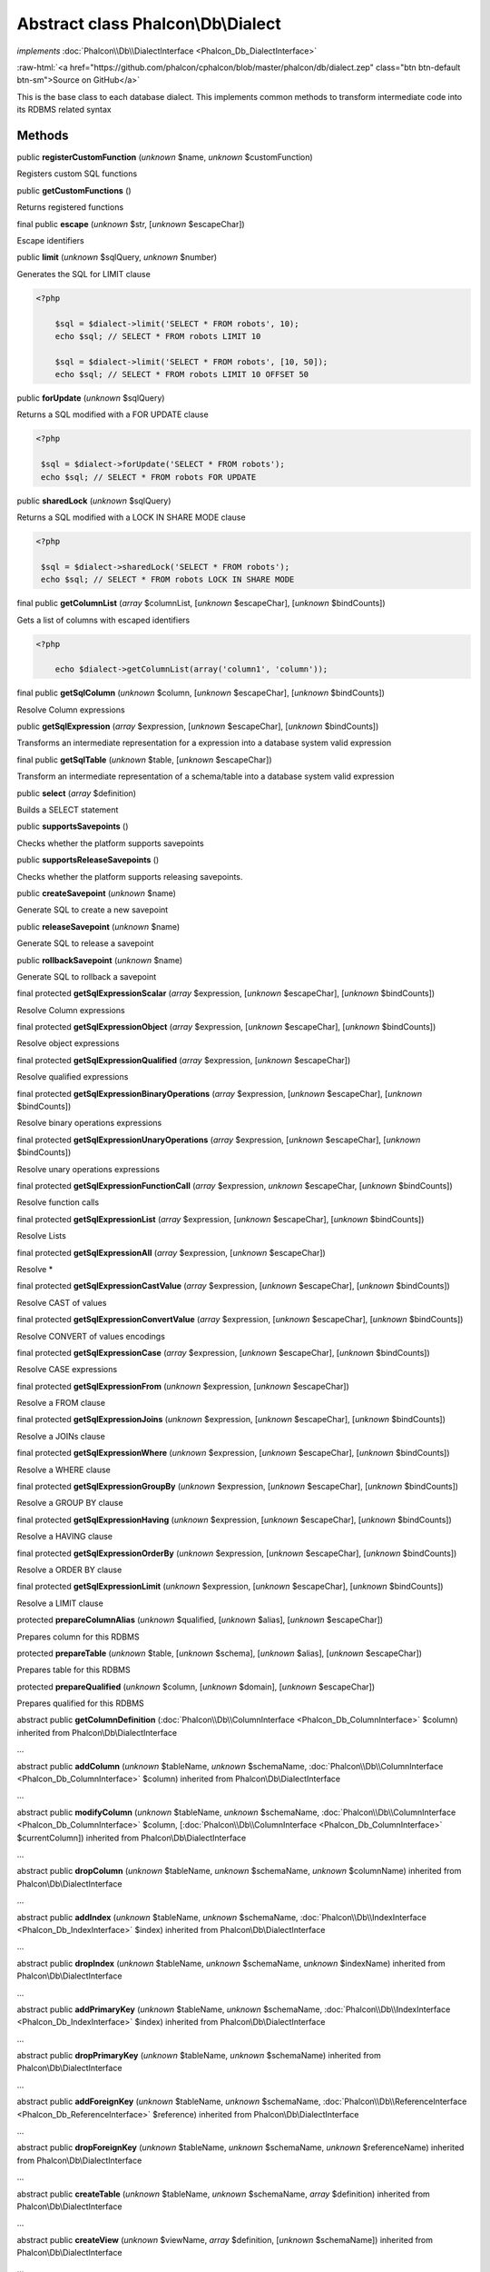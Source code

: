 Abstract class **Phalcon\\Db\\Dialect**
=======================================

*implements* :doc:`Phalcon\\Db\\DialectInterface <Phalcon_Db_DialectInterface>`

.. role:: raw-html(raw)
   :format: html

:raw-html:`<a href="https://github.com/phalcon/cphalcon/blob/master/phalcon/db/dialect.zep" class="btn btn-default btn-sm">Source on GitHub</a>`

This is the base class to each database dialect. This implements common methods to transform intermediate code into its RDBMS related syntax


Methods
-------

public  **registerCustomFunction** (*unknown* $name, *unknown* $customFunction)

Registers custom SQL functions



public  **getCustomFunctions** ()

Returns registered functions



final public  **escape** (*unknown* $str, [*unknown* $escapeChar])

Escape identifiers



public  **limit** (*unknown* $sqlQuery, *unknown* $number)

Generates the SQL for LIMIT clause 

.. code-block:: php

    <?php

        $sql = $dialect->limit('SELECT * FROM robots', 10);
        echo $sql; // SELECT * FROM robots LIMIT 10
    
        $sql = $dialect->limit('SELECT * FROM robots', [10, 50]);
        echo $sql; // SELECT * FROM robots LIMIT 10 OFFSET 50




public  **forUpdate** (*unknown* $sqlQuery)

Returns a SQL modified with a FOR UPDATE clause 

.. code-block:: php

    <?php

     $sql = $dialect->forUpdate('SELECT * FROM robots');
     echo $sql; // SELECT * FROM robots FOR UPDATE




public  **sharedLock** (*unknown* $sqlQuery)

Returns a SQL modified with a LOCK IN SHARE MODE clause 

.. code-block:: php

    <?php

     $sql = $dialect->sharedLock('SELECT * FROM robots');
     echo $sql; // SELECT * FROM robots LOCK IN SHARE MODE




final public  **getColumnList** (*array* $columnList, [*unknown* $escapeChar], [*unknown* $bindCounts])

Gets a list of columns with escaped identifiers 

.. code-block:: php

    <?php

        echo $dialect->getColumnList(array('column1', 'column'));




final public  **getSqlColumn** (*unknown* $column, [*unknown* $escapeChar], [*unknown* $bindCounts])

Resolve Column expressions



public  **getSqlExpression** (*array* $expression, [*unknown* $escapeChar], [*unknown* $bindCounts])

Transforms an intermediate representation for a expression into a database system valid expression



final public  **getSqlTable** (*unknown* $table, [*unknown* $escapeChar])

Transform an intermediate representation of a schema/table into a database system valid expression



public  **select** (*array* $definition)

Builds a SELECT statement



public  **supportsSavepoints** ()

Checks whether the platform supports savepoints



public  **supportsReleaseSavepoints** ()

Checks whether the platform supports releasing savepoints.



public  **createSavepoint** (*unknown* $name)

Generate SQL to create a new savepoint



public  **releaseSavepoint** (*unknown* $name)

Generate SQL to release a savepoint



public  **rollbackSavepoint** (*unknown* $name)

Generate SQL to rollback a savepoint



final protected  **getSqlExpressionScalar** (*array* $expression, [*unknown* $escapeChar], [*unknown* $bindCounts])

Resolve Column expressions



final protected  **getSqlExpressionObject** (*array* $expression, [*unknown* $escapeChar], [*unknown* $bindCounts])

Resolve object expressions



final protected  **getSqlExpressionQualified** (*array* $expression, [*unknown* $escapeChar])

Resolve qualified expressions



final protected  **getSqlExpressionBinaryOperations** (*array* $expression, [*unknown* $escapeChar], [*unknown* $bindCounts])

Resolve binary operations expressions



final protected  **getSqlExpressionUnaryOperations** (*array* $expression, [*unknown* $escapeChar], [*unknown* $bindCounts])

Resolve unary operations expressions



final protected  **getSqlExpressionFunctionCall** (*array* $expression, *unknown* $escapeChar, [*unknown* $bindCounts])

Resolve function calls



final protected  **getSqlExpressionList** (*array* $expression, [*unknown* $escapeChar], [*unknown* $bindCounts])

Resolve Lists



final protected  **getSqlExpressionAll** (*array* $expression, [*unknown* $escapeChar])

Resolve *



final protected  **getSqlExpressionCastValue** (*array* $expression, [*unknown* $escapeChar], [*unknown* $bindCounts])

Resolve CAST of values



final protected  **getSqlExpressionConvertValue** (*array* $expression, [*unknown* $escapeChar], [*unknown* $bindCounts])

Resolve CONVERT of values encodings



final protected  **getSqlExpressionCase** (*array* $expression, [*unknown* $escapeChar], [*unknown* $bindCounts])

Resolve CASE expressions



final protected  **getSqlExpressionFrom** (*unknown* $expression, [*unknown* $escapeChar])

Resolve a FROM clause



final protected  **getSqlExpressionJoins** (*unknown* $expression, [*unknown* $escapeChar], [*unknown* $bindCounts])

Resolve a JOINs clause



final protected  **getSqlExpressionWhere** (*unknown* $expression, [*unknown* $escapeChar], [*unknown* $bindCounts])

Resolve a WHERE clause



final protected  **getSqlExpressionGroupBy** (*unknown* $expression, [*unknown* $escapeChar], [*unknown* $bindCounts])

Resolve a GROUP BY clause



final protected  **getSqlExpressionHaving** (*unknown* $expression, [*unknown* $escapeChar], [*unknown* $bindCounts])

Resolve a HAVING clause



final protected  **getSqlExpressionOrderBy** (*unknown* $expression, [*unknown* $escapeChar], [*unknown* $bindCounts])

Resolve a ORDER BY clause



final protected  **getSqlExpressionLimit** (*unknown* $expression, [*unknown* $escapeChar], [*unknown* $bindCounts])

Resolve a LIMIT clause



protected  **prepareColumnAlias** (*unknown* $qualified, [*unknown* $alias], [*unknown* $escapeChar])

Prepares column for this RDBMS



protected  **prepareTable** (*unknown* $table, [*unknown* $schema], [*unknown* $alias], [*unknown* $escapeChar])

Prepares table for this RDBMS



protected  **prepareQualified** (*unknown* $column, [*unknown* $domain], [*unknown* $escapeChar])

Prepares qualified for this RDBMS



abstract public  **getColumnDefinition** (:doc:`Phalcon\\Db\\ColumnInterface <Phalcon_Db_ColumnInterface>` $column) inherited from Phalcon\\Db\\DialectInterface

...


abstract public  **addColumn** (*unknown* $tableName, *unknown* $schemaName, :doc:`Phalcon\\Db\\ColumnInterface <Phalcon_Db_ColumnInterface>` $column) inherited from Phalcon\\Db\\DialectInterface

...


abstract public  **modifyColumn** (*unknown* $tableName, *unknown* $schemaName, :doc:`Phalcon\\Db\\ColumnInterface <Phalcon_Db_ColumnInterface>` $column, [:doc:`Phalcon\\Db\\ColumnInterface <Phalcon_Db_ColumnInterface>` $currentColumn]) inherited from Phalcon\\Db\\DialectInterface

...


abstract public  **dropColumn** (*unknown* $tableName, *unknown* $schemaName, *unknown* $columnName) inherited from Phalcon\\Db\\DialectInterface

...


abstract public  **addIndex** (*unknown* $tableName, *unknown* $schemaName, :doc:`Phalcon\\Db\\IndexInterface <Phalcon_Db_IndexInterface>` $index) inherited from Phalcon\\Db\\DialectInterface

...


abstract public  **dropIndex** (*unknown* $tableName, *unknown* $schemaName, *unknown* $indexName) inherited from Phalcon\\Db\\DialectInterface

...


abstract public  **addPrimaryKey** (*unknown* $tableName, *unknown* $schemaName, :doc:`Phalcon\\Db\\IndexInterface <Phalcon_Db_IndexInterface>` $index) inherited from Phalcon\\Db\\DialectInterface

...


abstract public  **dropPrimaryKey** (*unknown* $tableName, *unknown* $schemaName) inherited from Phalcon\\Db\\DialectInterface

...


abstract public  **addForeignKey** (*unknown* $tableName, *unknown* $schemaName, :doc:`Phalcon\\Db\\ReferenceInterface <Phalcon_Db_ReferenceInterface>` $reference) inherited from Phalcon\\Db\\DialectInterface

...


abstract public  **dropForeignKey** (*unknown* $tableName, *unknown* $schemaName, *unknown* $referenceName) inherited from Phalcon\\Db\\DialectInterface

...


abstract public  **createTable** (*unknown* $tableName, *unknown* $schemaName, *array* $definition) inherited from Phalcon\\Db\\DialectInterface

...


abstract public  **createView** (*unknown* $viewName, *array* $definition, [*unknown* $schemaName]) inherited from Phalcon\\Db\\DialectInterface

...


abstract public  **dropTable** (*unknown* $tableName, *unknown* $schemaName) inherited from Phalcon\\Db\\DialectInterface

...


abstract public  **dropView** (*unknown* $viewName, [*unknown* $schemaName], [*unknown* $ifExists]) inherited from Phalcon\\Db\\DialectInterface

...


abstract public  **tableExists** (*unknown* $tableName, [*unknown* $schemaName]) inherited from Phalcon\\Db\\DialectInterface

...


abstract public  **viewExists** (*unknown* $viewName, [*unknown* $schemaName]) inherited from Phalcon\\Db\\DialectInterface

...


abstract public  **describeColumns** (*unknown* $table, [*unknown* $schema]) inherited from Phalcon\\Db\\DialectInterface

...


abstract public  **listTables** ([*unknown* $schemaName]) inherited from Phalcon\\Db\\DialectInterface

...


abstract public  **describeIndexes** (*unknown* $table, [*unknown* $schema]) inherited from Phalcon\\Db\\DialectInterface

...


abstract public  **describeReferences** (*unknown* $table, [*unknown* $schema]) inherited from Phalcon\\Db\\DialectInterface

...


abstract public  **tableOptions** (*unknown* $table, [*unknown* $schema]) inherited from Phalcon\\Db\\DialectInterface

...


